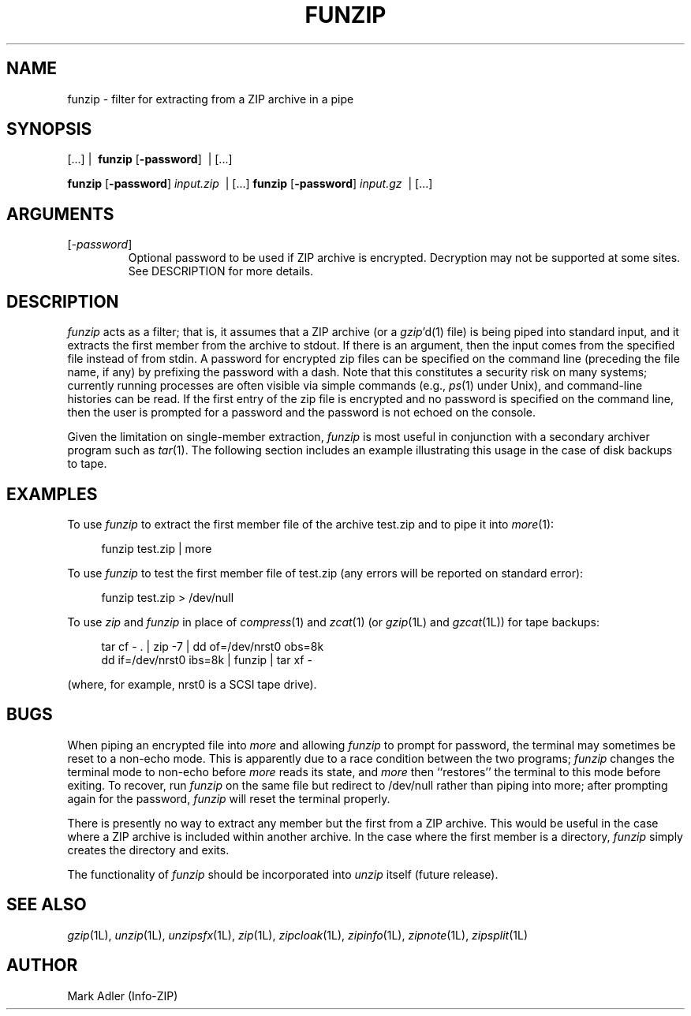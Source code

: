 .\" Info-ZIP grants permission to any individual or institution to use, copy,
.\" or redistribute this software, so long as:  (1) all of the original files
.\" are included; (2) it is not sold for profit; and (3) this notice is re-
.\" tained.  See the UnZip COPYING file for details.
.\"
.\" funzip.1 by Greg Roelofs and others.
.\"
.\" =========================================================================
.\" define .Y macro (for user-command examples; normal Courier font):
.de Y
.ft CW
.in +4n
.nf
\&\\$1
.ft
.in
.fi
..
.\" =========================================================================
.TH FUNZIP 1 "30 Apr 96 (v3.9)"
.SH NAME
funzip \- filter for extracting from a ZIP archive in a pipe
.PD
.SH SYNOPSIS
[.\|.\|.]  |\ \ \fBfunzip\fP [\fB\-password\fP]\ \ |  [.\|.\|.]
.PP
\fBfunzip\fP [\fB\-password\fP] \fIinput.zip\fP\ \ |  [.\|.\|.]
\fBfunzip\fP [\fB\-password\fP] \fIinput.gz\fP\ \ |  [.\|.\|.]
.\" =========================================================================
.SH ARGUMENTS
.IP [\fI\-password\fP]
Optional password to be used if ZIP archive is encrypted.  Decryption
may not be supported at some sites.  See DESCRIPTION for more details.
.PD
.\" =========================================================================
.SH DESCRIPTION
.I funzip
acts as a filter; that is, it assumes that a ZIP archive (or a \fIgzip\fP'd(1)
file) is being piped into
standard input, and it extracts the first member from the archive to stdout.
If there is an argument, then the input comes from the specified file
instead of from stdin.  A password for encrypted zip files can be specified
on the command line (preceding the file name, if any) by prefixing the
password with a dash.  Note that this constitutes a security risk on many
systems; currently running processes are often visible via simple commands
(e.g., \fIps\fP(1) under Unix), and command-line histories can be read.
If the first entry of the zip file is encrypted and
no password is specified on the command line, then the user is prompted for
a password and the password is not echoed on the console.
.PP
Given the limitation on single-member extraction, \fIfunzip\fP is most
useful in conjunction with a secondary archiver program such as \fItar\fP(1).
The following section includes an example illustrating this usage in the
case of disk backups to tape.
.PD
.\" =========================================================================
.SH EXAMPLES
To use \fIfunzip\fP to extract the first member file of the archive test.zip
and to pipe it into \fImore\fP(1):
.PP
.Y "funzip test.zip | more"
.PP
To use \fIfunzip\fP to test the first member file of test.zip (any errors
will be reported on standard error):
.PP
.Y "funzip test.zip > /dev/null"
.PP
To use \fIzip\fP and \fIfunzip\fP in place of \fIcompress\fP(1) and
\fIzcat\fP(1) (or \fIgzip\fP(1L) and \fIgzcat\fP(1L)) for tape backups:
.PP
.PD 0
.Y "tar cf \- . | zip \-7 | dd of=/dev/nrst0 obs=8k"
.Y "dd if=/dev/nrst0 ibs=8k | funzip | tar xf \-"
.PD
.PP
(where, for example, nrst0 is a SCSI tape drive).
.PD
.\" =========================================================================
.SH BUGS
When piping an encrypted file into \fImore\fP and allowing \fIfunzip\fP
to prompt for password, the terminal may sometimes be reset to a non-echo
mode.  This is apparently due to a race condition between the two programs;
\fIfunzip\fP changes the terminal mode to non-echo before \fImore\fP reads
its state, and \fImore\fP then ``restores'' the terminal to this mode before
exiting.  To recover, run \fIfunzip\fP on the same file but redirect to
/dev/null rather than piping into more; after prompting again for the 
password, \fIfunzip\fP will reset the terminal properly.
.PP
There is presently no way to extract any member but the first from a ZIP
archive.  This would be useful in the case where a ZIP archive is included
within another archive.  In the case where the first member is a directory,
\fIfunzip\fP simply creates the directory and exits.
.PP
The functionality of \fIfunzip\fP should be incorporated into \fIunzip\fP
itself (future release).
.PD
.\" =========================================================================
.SH "SEE ALSO"
\fIgzip\fP(1L), \fIunzip\fP(1L), \fIunzipsfx\fP(1L), \fIzip\fP(1L),
\fIzipcloak\fP(1L), \fIzipinfo\fP(1L), \fIzipnote\fP(1L), \fIzipsplit\fP(1L)
.PD
.\" =========================================================================
.SH AUTHOR
Mark Adler (Info-ZIP)
